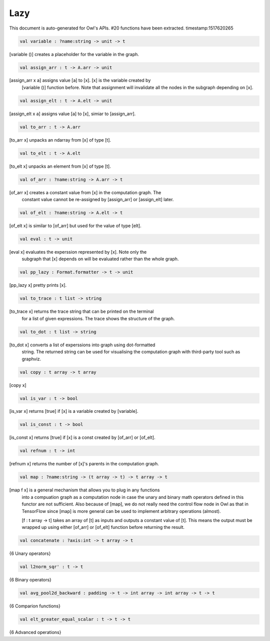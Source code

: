 Lazy
===============================================================================

This document is auto-generated for Owl's APIs.
#20 functions have been extracted.
timestamp:1517620265

.. code-block:: ocaml

  val variable : ?name:string -> unit -> t

[variable ()] creates a placeholder for the variable in the graph.

.. code-block:: ocaml

  val assign_arr : t -> A.arr -> unit

[assign_arr x a] assigns value [a] to [x]. [x] is the variable created by
    [variable ()] function before. Note that assignment will invalidate all the
    nodes in the subgraph depending on [x].

.. code-block:: ocaml

  val assign_elt : t -> A.elt -> unit

[assign_elt x a] assigns value [a] to [x], simiar to [assign_arr].

.. code-block:: ocaml

  val to_arr : t -> A.arr

[to_arr x] unpacks an ndarray from [x] of type [t].

.. code-block:: ocaml

  val to_elt : t -> A.elt

[to_elt x] unpacks an element from [x] of type [t].

.. code-block:: ocaml

  val of_arr : ?name:string -> A.arr -> t

[of_arr x] creates a constant value from [x] in the computation graph. The
    constant value cannot be re-assigned by [assign_arr] or [assign_elt] later.

.. code-block:: ocaml

  val of_elt : ?name:string -> A.elt -> t

[of_elt x] is similar to [of_arr] but used for the value of type [elt].

.. code-block:: ocaml

  val eval : t -> unit

[eval x] evaluates the experssion represented by [x]. Note only the
    subgraph that [x] depends on will be evaluated rather than the whole graph.

.. code-block:: ocaml

  val pp_lazy : Format.formatter -> t -> unit

[pp_lazy x] pretty prints [x].

.. code-block:: ocaml

  val to_trace : t list -> string

[to_trace x] returns the trace string that can be printed on the terminal
    for a list of given expressions. The trace shows the structure of the graph.

.. code-block:: ocaml

  val to_dot : t list -> string

[to_dot x] converts a list of experssions into graph using dot-formatted
    string. The returned string can be used for visualising the computation
    graph with third-party tool such as graphviz.

.. code-block:: ocaml

  val copy : t array -> t array

[copy x]

.. code-block:: ocaml

  val is_var : t -> bool

[is_var x] returns [true] if [x] is a variable created by [variable].

.. code-block:: ocaml

  val is_const : t -> bool

[is_const x] returns [true] if [x] is a const created by [of_arr] or [of_elt].

.. code-block:: ocaml

  val refnum : t -> int

[refnum x] returns the number of [x]'s parents in the computation graph.

.. code-block:: ocaml

  val map : ?name:string -> (t array -> t) -> t array -> t

[map f x] is a general mechanism that allows you to plug in any functions
    into a compuation graph as a computation node in case the unary and binary
    math operators defined in this functor are not sufficient. Also because of
    [map], we do not really need the control flow node in Owl as that in
    TensorFlow since [map] is more general can be used to implement arbitrary
    operations (almost).

    [f : t array -> t] takes an array of [t] as inputs and outputs a constant
    value of [t]. This means the output must be wrapped up using either [of_arr]
    or [of_elt] function before returning the result.

.. code-block:: ocaml

  val concatenate : ?axis:int -> t array -> t

{6 Unary operators}

.. code-block:: ocaml

  val l2norm_sqr' : t -> t

{6 Binary operators}

.. code-block:: ocaml

  val avg_pool2d_backward : padding -> t -> int array -> int array -> t -> t

{6 Comparion functions}

.. code-block:: ocaml

  val elt_greater_equal_scalar : t -> t -> t

{6 Advanced operations}


